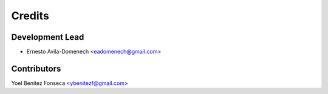 =======
Credits
=======

Development Lead
----------------

* Ernesto Avila-Domenech <eadomenech@gmail.com>

Contributors
------------

Yoel Benítez Fonseca <ybenitezf@gmail.com>
